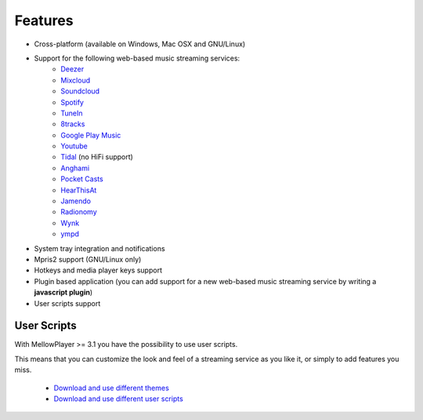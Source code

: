 Features
========

- Cross-platform (available on Windows, Mac OSX and GNU/Linux)
- Support for the following web-based music streaming services:
    -  `Deezer`_
    -  `Mixcloud`_
    -  `Soundcloud`_
    -  `Spotify`_
    -  `TuneIn`_
    -  `8tracks`_
    -  `Google Play Music`_
    -  `Youtube`_
    -  `Tidal`_ (no HiFi support)
    -  `Anghami`_
    -  `Pocket Casts`_
    -  `HearThisAt`_
    -  `Jamendo`_
    -  `Radionomy`_
    -  `Wynk`_
    -  `ympd`_

- System tray integration and notifications
- Mpris2 support (GNU/Linux only)
- Hotkeys and media player keys support
- Plugin based application (you can add support for a new web-based music
  streaming service by writing a **javascript plugin**)
- User scripts support

User Scripts
------------

With MellowPlayer >= 3.1 you have the possibility to use user scripts.

This means that you can customize the look and feel of a streaming service as you like it, or simply to add features you miss.

    - `Download and use different themes`_
    - `Download and use different user scripts`_

.. _Deezer: http://deezer.com
.. _Mixcloud: http://mixcloud.com
.. _Soundcloud: http://soundcloud.com
.. _Spotify: http://spotify.com
.. _TuneIn: http://tunein.com/
.. _8tracks: http://8tracks.com/
.. _Google Play Music: https://play.google.com/music/listen
.. _Youtube: https://youtube.com/
.. _Tidal: https://listen.tidal.com/
.. _Anghami: https://www.anghami.com/
.. _Pocket Casts: https://play.pocketcasts.com/
.. _HearThisAt: https://hearthis.at/
.. _Jamendo: https://www.jamendo.com/start
.. _Radionomy: https://www.radionomy.com/
.. _Wynk: https://www.wynk.in/music
.. _ympd: https://github.com/notandy/ympd

.. _Download and use different themes: https://userstyles.org/
.. _Download and use different user scripts: https://greasyfork.org/en/